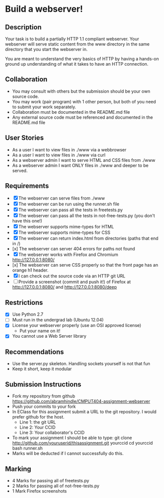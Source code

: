 * Build a webserver!
** Description

   Your task is to build a partially HTTP 1.1 compliant
   webserver. Your webserver will serve static content from the www
   directory in the same directory that you start the webserver in.

   You are meant to understand the very basics of HTTP by having a
   hands-on ground up understanding of what it takes to have an HTTP
   connection.

** Collaboration
   - You may consult with others but the submission should be your
     own source code.
   - You may work (pair program) with 1 other person, but both of you
     need to submit your work separately.
   - Collaboration must be documented in the README.md file
   - Any external source code must be referenced and documented in
     the README.md file

** User Stories
   - As a user I want to view files in ./www via a webbrowser
   - As a user I want to view files in ./www via curl
   - As a webserver admin I want to serve HTML and CSS files from ./www
   - As a webserver admin I want ONLY files in ./www and deeper to be
     served.

** Requirements
   - [X] The webserver can serve files from ./www
   - [X] The webserver can be run using the runner.sh file
   - [X] The webserver can pass all the tests in freetests.py
   - [X] The webserver can pass all the tests in not-free-tests.py
     (you don't have this one!)
   - [X] The webserver supports mime-types for HTML
   - [X] The webserver supports mime-types for CSS
   - [X] The webserver can return index.html from directories (paths
     that end in /)
   - [x] The webserver can server 404 errors for paths not found
   - [X] The webserver works with Firefox and Chromium
     http://127.0.0.1:8080/
   - [x] The webserver can serve CSS properly so that the front page
     has an orange h1 header.
   - [X] I can check out the source code via an HTTP git URL
   - [ ] Provide a screenshot (commit and push it!) of Firefox at
     http://127.0.0.1:8080/ and http://127.0.0.1:8080/deep

** Restrictions
   - [X] Use Python 2.7
   - [ ] Must run in the undergrad lab (Ubuntu 12.04)
   - [X] License your webserver properly (use an OSI approved license)
     - Put your name on it!
   - [X] You cannot use a Web Server library

** Recommendations
   - Use the server.py skeleton. Handling sockets yourself is not
     that fun
   - Keep it short, keep it modular

** Submission Instructions
   - Fork my repository from github
     https://github.com/abramhindle/CMPUT404-assignment-webserver
   - Push your commits to your fork
   - In EClass for this assignment submit a URL to the git
     repository. I would prefer github for the host.
     - Line 1: the git URL
     - Line 2: Your CCID
     - Line 3: Your collaborator's CCID

   - To mark your assignment I should be able to type:
     git clone http://github.com/youruserid/thisassignment.git yourccid
     cd yourccid
     bash runner.sh
   - Marks will be deducted if I cannot successfully do this.
     
   
** Marking
   - 4 Marks for passing all of freetests.py
   - 2 Marks for passing all of not-free-tests.py
   - 1 Mark Firefox screenshots
